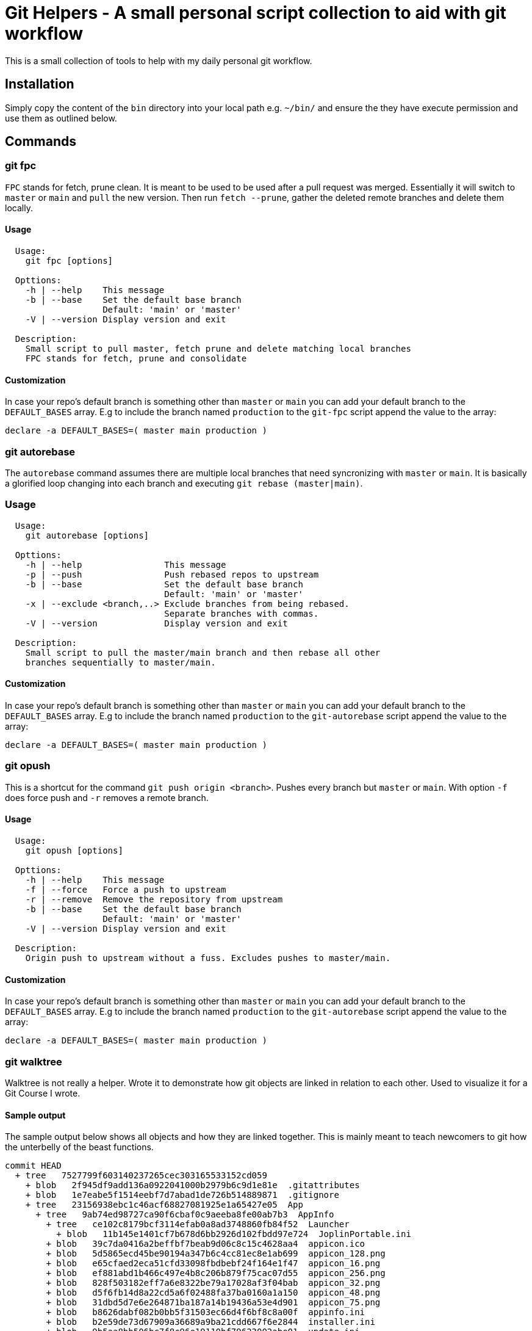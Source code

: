 = Git Helpers - A small personal script collection to aid with git workflow

This is a small collection of tools to help with my daily personal git workflow.

== Installation

Simply copy the content of the `bin` directory into your local path e.g.
`~/bin/` and ensure the they have execute permission and use them as
outlined below.

== Commands

=== git fpc

`FPC` stands for fetch, prune clean. It is meant to be used to be used after
a pull request was merged. Essentially it will switch to `master` or `main` and
`pull` the new version. Then run `fetch --prune`, gather the deleted remote
branches and delete them locally.

==== Usage

[source,console]
----
  Usage:
    git fpc [options]

  Opttions:
    -h | --help    This message
    -b | --base    Set the default base branch
                   Default: 'main' or 'master'
    -V | --version Display version and exit

  Description:
    Small script to pull master, fetch prune and delete matching local branches
    FPC stands for fetch, prune and consolidate
----

==== Customization
In case your repo's default branch is something other than `master` or `main` you
can add your default branch to the `DEFAULT_BASES` array. E.g to include the branch
named `production` to the `git-fpc` script append the value to the array:

[source,bash]
----
declare -a DEFAULT_BASES=( master main production )
----


=== git autorebase

The `autorebase` command assumes there are multiple local branches that need
syncronizing with `master` or `main`. It is basically a glorified loop changing
into each branch and executing `git rebase (master|main)`.

=== Usage

[source,console]
----
  Usage:
    git autorebase [options]

  Opttions:
    -h | --help                This message
    -p | --push                Push rebased repos to upstream
    -b | --base                Set the default base branch
                               Default: 'main' or 'master'
    -x | --exclude <branch,..> Exclude branches from being rebased.
                               Separate branches with commas.
    -V | --version             Display version and exit

  Description:
    Small script to pull the master/main branch and then rebase all other
    branches sequentially to master/main.
----

==== Customization
In case your repo's default branch is something other than `master` or `main` you
can add your default branch to the `DEFAULT_BASES` array. E.g to include the branch
named `production` to the `git-autorebase` script append the value to the array:

[source,bash]
----
declare -a DEFAULT_BASES=( master main production )
----


=== git opush

This is a shortcut for the command `git push origin <branch>`. Pushes every
branch but `master` or `main`. With option `-f` does force push and `-r` removes
a remote branch.

==== Usage

[source,console]
----
  Usage:
    git opush [options]

  Opttions:
    -h | --help    This message
    -f | --force   Force a push to upstream
    -r | --remove  Remove the repository from upstream
    -b | --base    Set the default base branch
                   Default: 'main' or 'master'
    -V | --version Display version and exit

  Description:
    Origin push to upstream without a fuss. Excludes pushes to master/main.
----

==== Customization
In case your repo's default branch is something other than `master` or `main` you
can add your default branch to the `DEFAULT_BASES` array. E.g to include the branch
named `production` to the `git-autorebase` script append the value to the array:

[source,bash]
----
declare -a DEFAULT_BASES=( master main production )
----

=== git walktree

Walktree is not really a helper. Wrote it to demonstrate how git objects are
linked in relation to each other. Used to visualize it for a Git Course I wrote.

==== Sample output

The sample output below shows all objects and how they are linked together.
This is mainly meant to teach newcomers to git how the unterbelly of the
beast functions.

[source,console]
----
commit HEAD
  + tree   7527799f603140237265cec303165533152cd059
    + blob   2f945df9add136a0922041000b2979b6c9d1e81e  .gitattributes
    + blob   1e7eabe5f1514eebf7d7abad1de726b514889871  .gitignore
    + tree   23156938ebc1c46acf68827081925e1a65427e05  App
      + tree   9ab74ed98727ca90f6cbaf0c9aeeba8fe00ab7b3  AppInfo
        + tree   ce102c8179bcf3114efab0a8ad3748860fb84f52  Launcher
          + blob   11b145e1401cf7b678d6bb2926d102fbdd97e724  JoplinPortable.ini
        + blob   39c7da0416a2beffbf7beab9d06c8c15c4628aa4  appicon.ico
        + blob   5d5865ecd45be90194a347b6c4cc81ec8e1ab699  appicon_128.png
        + blob   e65cfaed2eca51cfd33098fbdbebf24f164e1f47  appicon_16.png
        + blob   ef881abd1b466c497e4b8c206b879f75cac07d55  appicon_256.png
        + blob   828f503182eff7a6e8322be79a17028af3f04bab  appicon_32.png
        + blob   d5f6fb14d8a22cd5a6f02488fa37ba0160a1a150  appicon_48.png
        + blob   31dbd5d7e6e264871ba187a14b19436a53e4d901  appicon_75.png
        + blob   b8626dabf082b0bb5f31503ec66d4f6bf8c8a00f  appinfo.ini
        + blob   b2e59de73d67909a36689a9ba21cdd667f6e2844  installer.ini
        + blob   9b5aa8bb506bc7f8c96e19110bf79623002abe01  update.ini
    + tree   347b6dc9cf1e978b355b5f652a06b88df11b08c3  Other
      + tree   84da419e374719d292f50b96cf7722a206c3a5df  Update
        + blob   f9016721a48ed8234d459ffe398f46d5804e11c0  Update.ps1
    + blob   6a02755f2781afb78c3af6e2a4d2e98eaa343c0e  README.md
    + blob   1d2f9cf3d374d888e2fae3b684590c2f4d293bc4  help.html
----

==== Usage

[source,console]
----
  Usage:
    git walktree [options] [<SHA1>|HEAD]

  Options:
    -h | --help     This message
    -V | --version  Display version and exit

  Description:
    Script to show the object types of a commit. This is meant a s tool for
    education to show the inner workings of git.
----

=== strip-trailing-whitespace

When called within a git workspace and without file arguments the scripts works
on changed files both in workspace or in the cache.

Invoking `strip-trailing-whitespace` with file arguments it will skip the git
changed file detection and only work on the provided files.

Besides removing any trailing white space from files it also removes trailing
newlines from a file.

==== Usage

[source,console]
----
  Usage:
    strip-trailing-whitespace [options] [<file> [..]]

  Options:
    -h | --help    This message
    -V | --version Display version and exit

  Description:
    strip-trailing-whitespace does exactly what the name suggests.
    Remove trailing whitepace from the each line of a text file.
    Additionally chops off excessive new lines at file end.

    When invoked without a file argument the current directory
    is checked for git compliance and changed files in the
    workspace or in the cache are changed.

    Note: Not tested with binary files. Use at your own risk!
----

// vim: set colorcolumn=80 textwidth=80 spell :
